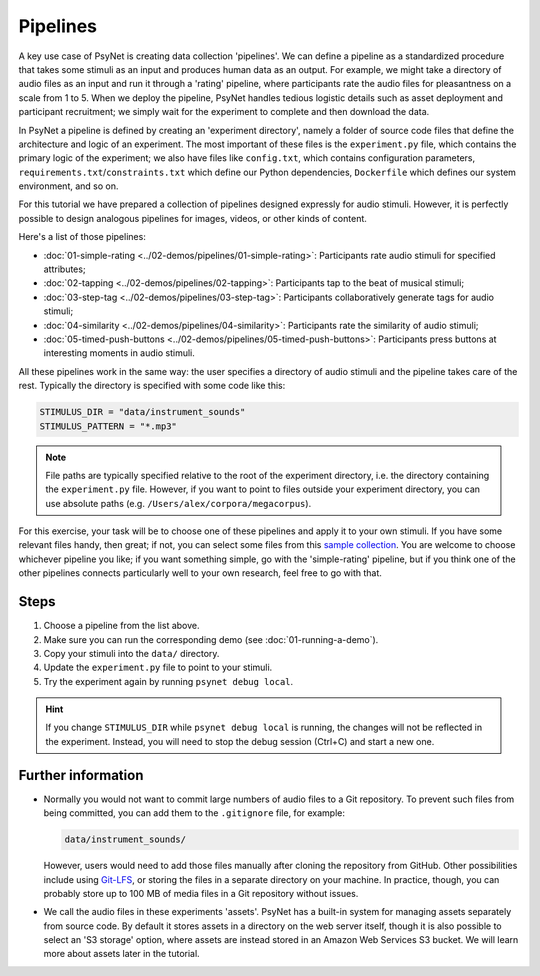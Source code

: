 Pipelines
=========

A key use case of PsyNet is creating data collection 'pipelines'.
We can define a pipeline as a standardized procedure that takes some stimuli
as an input and produces human data as an output.
For example, we might take a directory of audio files as an input and run it through
a 'rating' pipeline, where participants rate the audio files for pleasantness on a scale from 1 to 5.
When we deploy the pipeline, PsyNet handles tedious logistic details such as asset deployment and participant recruitment;
we simply wait for the experiment to complete and then download the data.

In PsyNet a pipeline is defined by creating an 'experiment directory',
namely a folder of source code files that define the architecture and logic of an experiment.
The most important of these files is the ``experiment.py`` file,
which contains the primary logic of the experiment;
we also have files like ``config.txt``, which contains configuration parameters,
``requirements.txt``/``constraints.txt`` which define our Python dependencies,
``Dockerfile`` which defines our system environment, and so on.

For this tutorial we have prepared a collection of pipelines designed expressly for audio stimuli.
However, it is perfectly possible to design analogous pipelines for images, videos, or other
kinds of content.

Here's a list of those pipelines:

- :doc:`01-simple-rating <../02-demos/pipelines/01-simple-rating>`: Participants rate audio stimuli for specified attributes;
- :doc:`02-tapping <../02-demos/pipelines/02-tapping>`: Participants tap to the beat of musical stimuli;
- :doc:`03-step-tag <../02-demos/pipelines/03-step-tag>`: Participants collaboratively generate tags for audio stimuli;
- :doc:`04-similarity <../02-demos/pipelines/04-similarity>`: Participants rate the similarity of audio stimuli;
- :doc:`05-timed-push-buttons <../02-demos/pipelines/05-timed-push-buttons>`: Participants press buttons at interesting moments in audio stimuli.

All these pipelines work in the same way: the user specifies a directory of audio stimuli and the pipeline takes care of the rest.
Typically the directory is specified with some code like this:

.. code-block:: python

  STIMULUS_DIR = "data/instrument_sounds"
  STIMULUS_PATTERN = "*.mp3"

.. note::

  File paths are typically specified relative to the root of the
  experiment directory, i.e. the directory containing the ``experiment.py`` file.
  However, if you want to point to files outside your experiment directory,
  you can use absolute paths (e.g. ``/Users/alex/corpora/megacorpus``).

For this exercise, your task will be to choose one of these pipelines and apply it to your own stimuli.
If you have some relevant files handy, then great;
if not, you can select some files from this `sample collection <https://drive.google.com/drive/folders/1iyYs9IHnAJwG5GoLc25wK-8Bz6VnkPlM>`_.
You are welcome to choose whichever pipeline you like; if you want something simple, go with the 'simple-rating' pipeline,
but if you think one of the other pipelines connects particularly well to your own research, feel free to go with that.

Steps
-----

1. Choose a pipeline from the list above.
2. Make sure you can run the corresponding demo (see :doc:`01-running-a-demo`).
3. Copy your stimuli into the ``data/`` directory.
4. Update the ``experiment.py`` file to point to your stimuli.
5. Try the experiment again by running ``psynet debug local``.

.. hint::

    If you change ``STIMULUS_DIR`` while ``psynet debug local`` is running,
    the changes will not be reflected in the experiment.
    Instead, you will need to stop the debug session (Ctrl+C) and start a new one.


Further information
-------------------

- Normally you would not want to commit large numbers of audio files to a Git repository.
  To prevent such files from being committed, you can add them to the ``.gitignore`` file, for example:

  .. code-block:: python

    data/instrument_sounds/

  However, users would need to add those files manually after cloning the repository from GitHub.
  Other possibilities include using `Git-LFS <https://git-lfs.com/>`_,
  or storing the files in a separate directory on your machine.
  In practice, though, you can probably store up to 100 MB of media files in a Git repository without issues.
- We call the audio files in these experiments 'assets'.
  PsyNet has a built-in system for managing assets separately from source code.
  By default it stores assets in a directory on the web server itself,
  though it is also possible to select an 'S3 storage' option, where assets are instead stored
  in an Amazon Web Services S3 bucket.
  We will learn more about assets later in the tutorial.
